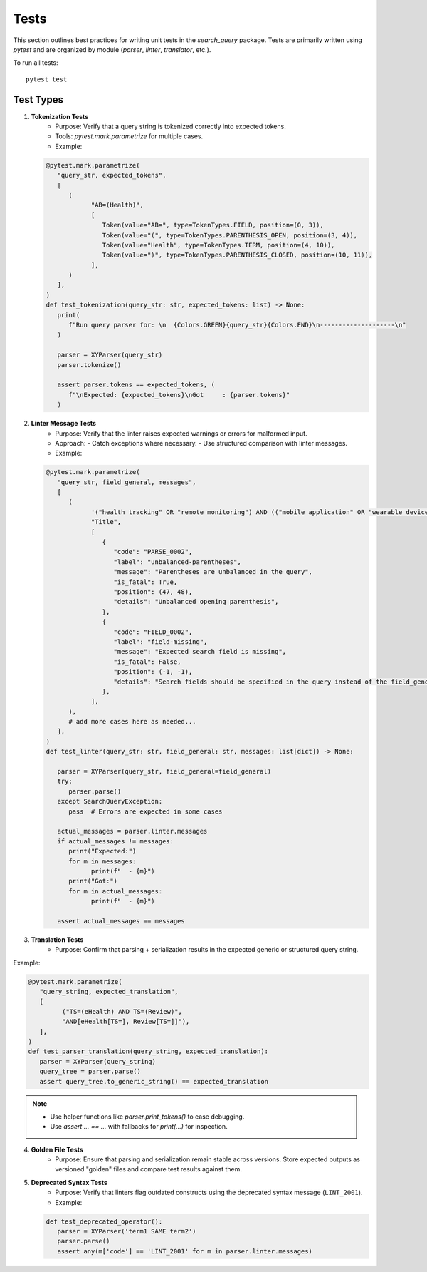 Tests
============

This section outlines best practices for writing unit tests in the `search_query` package.
Tests are primarily written using `pytest` and are organized by module (`parser`, `linter`, `translator`, etc.).


To run all tests:
::

    pytest test

Test Types
----------

1. **Tokenization Tests**
    - Purpose: Verify that a query string is tokenized correctly into expected tokens.
    - Tools: `pytest.mark.parametrize` for multiple cases.
    - Example:

   .. code-block:: python

            @pytest.mark.parametrize(
               "query_str, expected_tokens",
               [
                  (
                        "AB=(Health)",
                        [
                           Token(value="AB=", type=TokenTypes.FIELD, position=(0, 3)),
                           Token(value="(", type=TokenTypes.PARENTHESIS_OPEN, position=(3, 4)),
                           Token(value="Health", type=TokenTypes.TERM, position=(4, 10)),
                           Token(value=")", type=TokenTypes.PARENTHESIS_CLOSED, position=(10, 11)),
                        ],
                  )
               ],
            )
            def test_tokenization(query_str: str, expected_tokens: list) -> None:
               print(
                  f"Run query parser for: \n  {Colors.GREEN}{query_str}{Colors.END}\n--------------------\n"
               )

               parser = XYParser(query_str)
               parser.tokenize()

               assert parser.tokens == expected_tokens, (
                  f"\nExpected: {expected_tokens}\nGot     : {parser.tokens}"
               )

2. **Linter Message Tests**
    - Purpose: Verify that the linter raises expected warnings or errors for malformed input.
    - Approach:
      - Catch exceptions where necessary.
      - Use structured comparison with linter messages.
    - Example:

   .. code-block:: python

         @pytest.mark.parametrize(
            "query_str, field_general, messages",
            [
               (
                     '("health tracking" OR "remote monitoring") AND (("mobile application" OR "wearable device")',
                     "Title",
                     [
                        {
                           "code": "PARSE_0002",
                           "label": "unbalanced-parentheses",
                           "message": "Parentheses are unbalanced in the query",
                           "is_fatal": True,
                           "position": (47, 48),
                           "details": "Unbalanced opening parenthesis",
                        },
                        {
                           "code": "FIELD_0002",
                           "label": "field-missing",
                           "message": "Expected search field is missing",
                           "is_fatal": False,
                           "position": (-1, -1),
                           "details": "Search fields should be specified in the query instead of the field_general",
                        },
                     ],
               ),
               # add more cases here as needed...
            ],
         )
         def test_linter(query_str: str, field_general: str, messages: list[dict]) -> None:

            parser = XYParser(query_str, field_general=field_general)
            try:
               parser.parse()
            except SearchQueryException:
               pass  # Errors are expected in some cases

            actual_messages = parser.linter.messages
            if actual_messages != messages:
               print("Expected:")
               for m in messages:
                     print(f"  - {m}")
               print("Got:")
               for m in actual_messages:
                     print(f"  - {m}")

            assert actual_messages == messages

3. **Translation Tests**
    - Purpose: Confirm that parsing + serialization results in the expected generic or structured query string.

Example:

.. code-block:: python

   @pytest.mark.parametrize(
      "query_string, expected_translation",
      [
            ("TS=(eHealth) AND TS=(Review)",
            "AND[eHealth[TS=], Review[TS=]]"),
      ],
   )
   def test_parser_translation(query_string, expected_translation):
      parser = XYParser(query_string)
      query_tree = parser.parse()
      assert query_tree.to_generic_string() == expected_translation


.. note::

   - Use helper functions like `parser.print_tokens()` to ease debugging.
   - Use `assert ... == ...` with fallbacks for `print(...)` for inspection.

4. **Golden File Tests**
    - Purpose: Ensure that parsing and serialization remain stable across
      versions. Store expected outputs as versioned "golden" files and
      compare test results against them.

5. **Deprecated Syntax Tests**
    - Purpose: Verify that linters flag outdated constructs using
      the deprecated syntax message (``LINT_2001``).
    - Example:

   .. code-block:: python

      def test_deprecated_operator():
         parser = XYParser('term1 SAME term2')
         parser.parse()
         assert any(m['code'] == 'LINT_2001' for m in parser.linter.messages)
